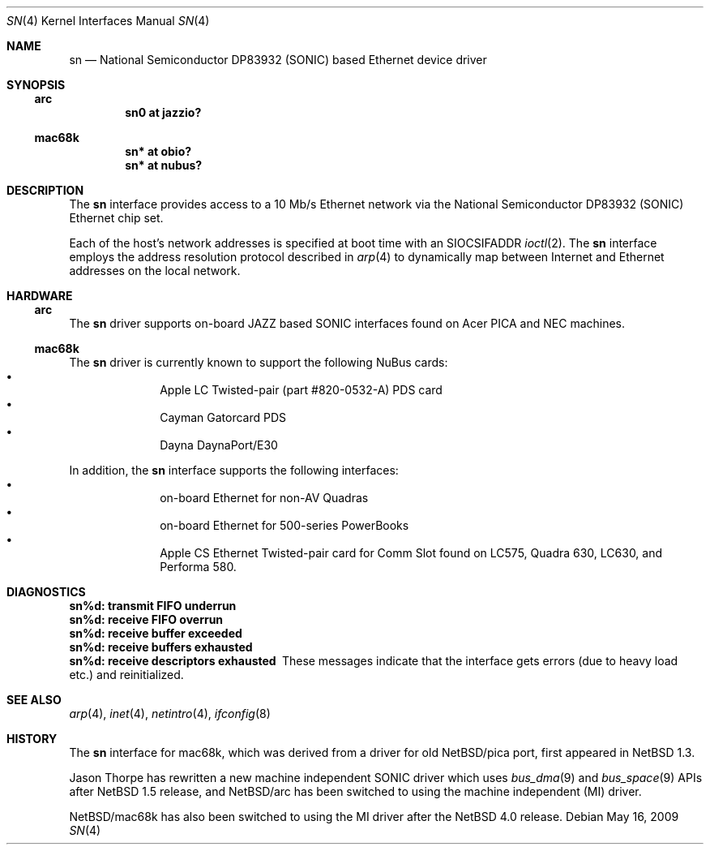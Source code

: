 .\"
.\" Copyright (c) 1997 Colin Wood
.\" All rights reserved.
.\"
.\" Redistribution and use in source and binary forms, with or without
.\" modification, are permitted provided that the following conditions
.\" are met:
.\" 1. Redistributions of source code must retain the above copyright
.\"    notice, this list of conditions and the following disclaimer.
.\" 2. Redistributions in binary form must reproduce the above copyright
.\"    notice, this list of conditions and the following disclaimer in the
.\"    documentation and/or other materials provided with the distribution.
.\" 3. All advertising materials mentioning features or use of this software
.\"    must display the following acknowledgement:
.\"      This product includes software developed by Colin Wood.
.\" 4. The name of the author may not be used to endorse or promote products
.\"    derived from this software without specific prior written permission
.\"
.\" THIS SOFTWARE IS PROVIDED BY THE AUTHOR ``AS IS'' AND ANY EXPRESS OR
.\" IMPLIED WARRANTIES, INCLUDING, BUT NOT LIMITED TO, THE IMPLIED WARRANTIES
.\" OF MERCHANTABILITY AND FITNESS FOR A PARTICULAR PURPOSE ARE DISCLAIMED.
.\" IN NO EVENT SHALL THE AUTHOR BE LIABLE FOR ANY DIRECT, INDIRECT,
.\" INCIDENTAL, SPECIAL, EXEMPLARY, OR CONSEQUENTIAL DAMAGES (INCLUDING, BUT
.\" NOT LIMITED TO, PROCUREMENT OF SUBSTITUTE GOODS OR SERVICES; LOSS OF USE,
.\" DATA, OR PROFITS; OR BUSINESS INTERRUPTION) HOWEVER CAUSED AND ON ANY
.\" THEORY OF LIABILITY, WHETHER IN CONTRACT, STRICT LIABILITY, OR TORT
.\" (INCLUDING NEGLIGENCE OR OTHERWISE) ARISING IN ANY WAY OUT OF THE USE OF
.\" THIS SOFTWARE, EVEN IF ADVISED OF THE POSSIBILITY OF SUCH DAMAGE.
.\"
.\"	$NetBSD: sn.4,v 1.1 2007/06/20 13:31:55 tsutsui Exp $
.\"
.Dd May 16, 2009
.Dt SN 4
.Os
.Sh NAME
.Nm sn
.Nd National Semiconductor DP83932 (SONIC) based Ethernet device driver
.Sh SYNOPSIS
.Ss arc
.Cd "sn0 at jazzio?"
.Ss mac68k
.Cd "sn* at obio?"
.Cd "sn* at nubus?"
.Sh DESCRIPTION
The
.Nm
interface provides access to a 10 Mb/s Ethernet network via the
National Semiconductor DP83932
.Pq Tn SONIC
Ethernet chip set.
.Pp
Each of the host's network addresses is specified at boot time with an
.Dv SIOCSIFADDR
.Xr ioctl 2 .
The
.Nm
interface employs the address resolution protocol described in
.Xr arp 4
to dynamically map between Internet and Ethernet addresses on the
local network.
.Sh HARDWARE
.Ss arc
The
.Nm
driver supports on-board JAZZ based SONIC interfaces found
on Acer PICA and NEC machines.
.Ss mac68k
The
.Nm
driver is currently known to support the following NuBus cards:
.Bl -bullet -offset indent -compact
.It
Apple LC Twisted-pair (part #820-0532-A) PDS card
.It
Cayman Gatorcard PDS
.It
Dayna DaynaPort/E30
.El
.Pp
In addition, the
.Nm
interface supports the following interfaces:
.Bl -bullet -offset indent -compact
.It
on-board Ethernet for non-AV Quadras
.It
on-board Ethernet for 500-series PowerBooks
.It
Apple CS Ethernet Twisted-pair card for Comm Slot found on
LC575, Quadra 630, LC630, and Performa 580.
.El
.Sh DIAGNOSTICS
.Bl -diag -compact
.It sn%d: transmit FIFO underrun
.It sn%d: receive FIFO overrun
.It sn%d: receive buffer exceeded
.It sn%d: receive buffers exhausted
.It sn%d: receive descriptors exhausted
These messages indicate that the interface gets errors
(due to heavy load etc.) and reinitialized.
.El
.Sh SEE ALSO
.Xr arp 4 ,
.Xr inet 4 ,
.Xr netintro 4 ,
.Xr ifconfig 8
.Sh HISTORY
The
.Nm
interface for mac68k, which was derived from a driver for old
.Nx Ns /pica
port, first appeared in
.Nx 1.3 .
.Pp
Jason Thorpe has rewritten a new machine independent SONIC driver which uses
.Xr bus_dma 9
and
.Xr bus_space 9
APIs after
.Nx 1.5
release, and
.Nx Ns /arc
has been switched to using the machine independent (MI) driver.
.Pp
.Nx Ns /mac68k
has also been switched to using the MI driver after the
.Nx 4.0
release.
